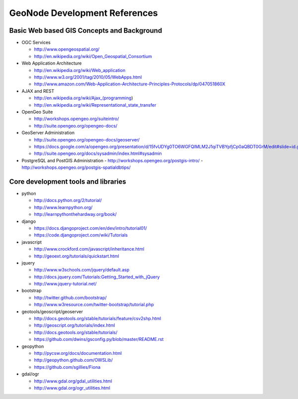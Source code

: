 .. _reference:

GeoNode Development References 
==============================

Basic Web based GIS Concepts and Background
-------------------------------------------

- OGC Services

  - http://www.opengeospatial.org/
  - http://en.wikipedia.org/wiki/Open_Geospatial_Consortium

- Web Application Architecture

  - http://en.wikipedia.org/wiki/Web_application
  - http://www.w3.org/2001/tag/2010/05/WebApps.html
  - http://www.amazon.com/Web-Application-Architecture-Principles-Protocols/dp/047051860X

- AJAX and REST

  - http://en.wikipedia.org/wiki/Ajax_(programming)
  - http://en.wikipedia.org/wiki/Representational_state_transfer

- OpenGeo Suite 

  - http://workshops.opengeo.org/suiteintro/
  - http://suite.opengeo.org/opengeo-docs/

- GeoServer Administration

  - http://suite.opengeo.org/opengeo-docs/geoserver/
  - https://docs.google.com/a/opengeo.org/presentation/d/15fvUDYg0TO6WGFQlMLM2J1qiTVBYpfjCp0aQBDT0GrM/edit#slide=id.g2e4bd7ac_0_35
  - http://suite.opengeo.org/docs/sysadmin/index.html#sysadmin

- PostgreSQL and PostGIS Administration 
  - http://workshops.opengeo.org/postgis-intro/
  - http://workshops.opengeo.org/postgis-spatialdbtips/

Core development tools and libraries
------------------------------------
- python

  - http://docs.python.org/2/tutorial/
  - http://www.learnpython.org/
  - http://learnpythonthehardway.org/book/

- django

  - https://docs.djangoproject.com/en/dev/intro/tutorial01/
  - https://code.djangoproject.com/wiki/Tutorials

- javascript

  - http://www.crockford.com/javascript/inheritance.html
  - http://geoext.org/tutorials/quickstart.html

- jquery

  - http://www.w3schools.com/jquery/default.asp
  - http://docs.jquery.com/Tutorials:Getting_Started_with_jQuery
  - http://www.jquery-tutorial.net/

- bootstrap

  - http://twitter.github.com/bootstrap/
  - http://www.w3resource.com/twitter-bootstrap/tutorial.php

- geotools/geoscript/geoserver

  - http://docs.geotools.org/stable/tutorials/feature/csv2shp.html
  - http://geoscript.org/tutorials/index.html
  - http://docs.geotools.org/stable/tutorials/
  - https://github.com/dwins/gsconfig.py/blob/master/README.rst

- geopython

  - http://pycsw.org/docs/documentation.html
  - http://geopython.github.com/OWSLib/
  - https://github.com/sgillies/Fiona

- gdal/ogr

  - http://www.gdal.org/gdal_utilities.html
  - http://www.gdal.org/ogr_utilities.html
